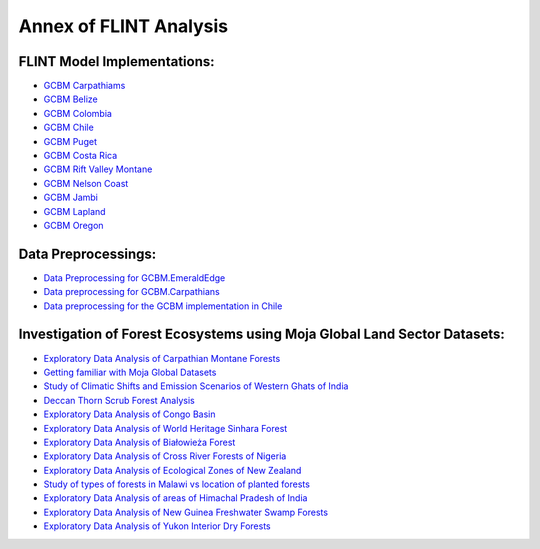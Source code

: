 Annex of FLINT Analysis
=======================

FLINT Model Implementations:
----------------------------

-   `GCBM Carpathiams <https://github.com/moja-global/GCBM.Carpathians>`__

-   `GCBM Belize <https://github.com/moja-global/GCBM.Belize>`__

-   `GCBM Colombia <https://github.com/moja-global/GCBM.Colombia>`__

-   `GCBM Chile <https://github.com/moja-global/GCBM.Colombia>`__

-   `GCBM Puget <https://github.com/mHienp/GCBM.Puget>`__ 

-   `GCBM Costa Rica <https://github.com/mHienp/GCBM.CostaRica>`__ 

-   `GCBM Rift Valley Montane <https://github.com/mHienp/GCBM.RiftValleyMontane>`__ 

-   `GCBM Nelson Coast <https://github.com/mHienp/GCBM.NelsonCoast>`__ 

-   `GCBM Jambi <https://github.com/mHienp/GCBM.Commodities>`__ 

-   `GCBM Lapland <https://github.com/mHienp/GCBM.Lapland>`__ 

-   `GCBM Oregon <https://github.com/mHienp/GCBM.Oregon>`__ 


Data Preprocessings:
-----------------

-   `Data Preprocessing for GCBM.EmeraldEdge <https://github.com/mHienp/GCBM.EmeraldEdge.Data>`__ 

-   `Data preprocessing for GCBM.Carpathians <https://github.com/derha/GCBM.Carpathians.Data>`__ 

-   `Data preprocessing for the GCBM implementation in Chile <https://github.com/moja-global/GCBM.Chile.Data_Preprocessing>`__ 


Investigation of Forest Ecosystems using Moja Global Land Sector Datasets:
--------------------------------------------------------------------------

-   `Exploratory Data Analysis of Carpathian Montane Forests <https://github.com/derha/moja-global/blob/main/carpathian_montane_forests.ipynb>`__

-   `Getting familiar with Moja Global Datasets <https://github.com/Shubhams-2002/MojaGlobalDatasets/blob/main/Moja_global_datasets_done.ipynb>`__

-   `Study of Climatic Shifts and Emission Scenarios of Western Ghats of India <https://github.com/Shubhams-2002/MojaGlobalDatasets/blob/main/WesternGhats.ipynb>`__

-   `Deccan Thorn Scrub Forest Analysis <https://github.com/anamika-yadav99/moja-global_task/blob/main/Forest_analysis.ipynb>`__

-   `Exploratory Data Analysis of Congo Basin <https://github.com/saranda-2811/moja-global22/blob/main/moja_global_forest1.ipynb>`__

-   `Exploratory Data Analysis of World Heritage Sinhara Forest <https://github.com/thushariii/MojaGlobal2022/blob/main/sinharaja_Rain_forest.ipynb>`__

-   `Exploratory Data Analysis of Białowieża Forest <https://github.com/coloeus-monedula/moja-global-22/blob/main/forest.ipynb>`__

-   `Exploratory Data Analysis of Cross River Forests of Nigeria <https://github.com/Boluwape/Outreachy_Boluwape_2022./tree/main/2022-10_Contribution-Outreachy>`__

-   `Exploratory Data Analysis of Ecological Zones of New Zealand <https://github.com/maazingly/Outreachy-mojaglobal-EDA-NZ/blob/main/Geo%20EDA%20-%20New%20Zealand.ipynb>`__

-   `Study of types of forests in Malawi vs location of planted forests <https://github.com/Iman-L/Outreachy_iman_linje_2022/blob/main/2.%20Forest%20Types%20of%20Malawi.ipynb>`__

-   `Exploratory Data Analysis of areas of Himachal Pradesh of India <https://github.com/aldeav/Outreachy_Ananyashree_2022/blob/main/1_Data_Analysis.ipynb>`__

-   `Exploratory Data Analysis of New Guinea Freshwater Swamp Forests <https://github.com/Hafsah2020/Outreachy_Hafsah_Anibaba_2022/blob/main/favourite_forest_analysis.md>`__

-   `Exploratory Data Analysis of Yukon Interior Dry Forests <https://github.com/mHienp/mojaglobal/blob/main/Yukon%20Interior%20dry%20forests.ipynb>`__
